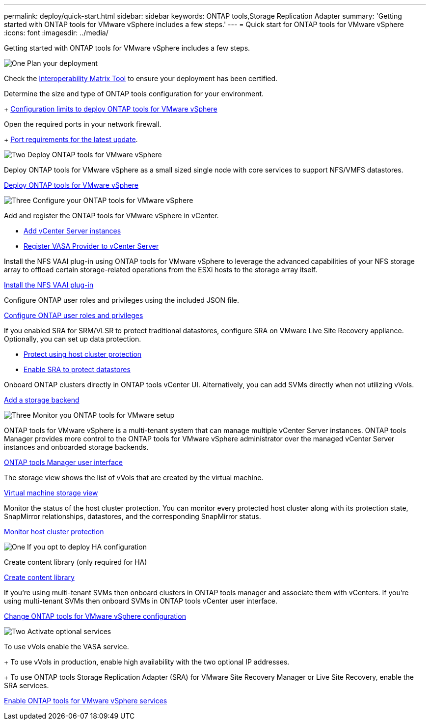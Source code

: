 ---
permalink: deploy/quick-start.html
sidebar: sidebar
keywords: ONTAP tools,Storage Replication Adapter
summary: 'Getting started with ONTAP tools for VMware vSphere includes a few steps.'
---
= Quick start for ONTAP tools for VMware vSphere
:icons: font
:imagesdir: ../media/

[.lead]
Getting started with ONTAP tools for VMware vSphere includes a few steps.

.image:https://raw.githubusercontent.com/NetAppDocs/common/main/media/number-1.png[One] Plan your deployment

[role="quick-margin-para"]

Check the https://imt.netapp.com/matrix/#welcome[Interoperability Matrix Tool] to ensure your deployment has been certified. 

[role="quick-margin-para"]
Determine the size and type of ONTAP tools configuration for your environment.
+
link:../deploy/prerequisites.html[Configuration limits to deploy ONTAP tools for VMware vSphere]

[role="quick-margin-para"]
Open the required ports in your network firewall. 
+
link:../deploy/prerequisites.html[Port requirements for the latest update].

.image:https://raw.githubusercontent.com/NetAppDocs/common/main/media/number-2.png[Two] Deploy ONTAP tools for VMware vSphere 

[role="quick-margin-para"]
Deploy ONTAP tools for VMware vSphere as a small sized single node with core services to support NFS/VMFS datastores.

[role="quick-margin-list"]
link:../deploy/ontap-tools-deployment.html[Deploy ONTAP tools for VMware vSphere]

.image:https://raw.githubusercontent.com/NetAppDocs/common/main/media/number-3.png[Three] Configure your ONTAP tools for VMware vSphere

[role="quick-margin-para"]
Add and register the ONTAP tools for VMware vSphere in vCenter.

[role="quick-margin-list"]
* link:../configure/add-vcenter.html[Add vCenter Server instances]
* link:../configure/registration-process.html[Register VASA Provider to vCenter Server]

[role="quick-margin-para"]
Install the NFS VAAI plug-in using ONTAP tools for VMware vSphere to leverage the advanced capabilities of your NFS storage array to offload certain storage-related operations from the ESXi hosts to the storage array itself.

[role="quick-margin-list"]
link:../configure/install-nfs-vaai-plug-in.html[Install the NFS VAAI plug-in]

[role="quick-margin-para"]
Configure ONTAP user roles and privileges using the included JSON file.

[role="quick-margin-list"]
link:../configure/configure-user-role-and-privileges.html[Configure ONTAP user roles and privileges]

[role="quick-margin-para"]
If you enabled SRA for SRM/VLSR to protect traditional datastores, configure SRA on VMware Live Site Recovery appliance.
Optionally, you can set up data protection.

[role="quick-margin-list"]
* link:../configure/protect-cluster.html[Protect using host cluster protection]
* link:../protect/enable-storage-replication-adapter.html[Enable SRA to protect datastores]

[role="quick-margin-para"]
Onboard ONTAP clusters directly in ONTAP tools vCenter UI. 
Alternatively, you can add SVMs directly when not utilizing vVols.

[role="quick-margin-list"]
link:../configure/add-storage-backend.html[Add a storage backend]

.image:https://raw.githubusercontent.com/NetAppDocs/common/main/media/number-3.png[Three] Monitor you ONTAP tools for VMware setup

[role="quick-margin-para"]

ONTAP tools for VMware vSphere is a multi-tenant system that can manage multiple vCenter Server instances. ONTAP tools Manager provides more control to the ONTAP tools for VMware vSphere administrator over the managed vCenter Server instances and onboarded storage backends.

[role="quick-margin-list"]
link:../configure/manager-user-interface.html[ONTAP tools Manager user interface]

[role="quick-margin-para"]
The storage view shows the list of vVols that are created by the virtual machine.

[role="quick-margin-list"]
link:../manage/virtual-machine-storage-view-datastore.html[Virtual machine storage view]

[role="quick-margin-para"]
Monitor the status of the host cluster protection. You can monitor every protected host cluster along with its protection state, SnapMirror relationships, datastores, and the corresponding SnapMirror status.

[role="quick-margin-list"]
link:../manage/edit-hostcluster-protection.html[Monitor host cluster protection]

.image:https://raw.githubusercontent.com/NetAppDocs/common/main/media/number-1.png[One] If you opt to deploy HA configuration

[role="quick-margin-para"]
Create content library (only required for HA)

[role="quick-margin-list"]
link:../deploy/ontap-tools-deployment.html[Create content library]

[role="quick-margin-para"]
If you're using multi-tenant SVMs then onboard clusters in ONTAP tools manager and associate them with vCenters.
If you're using multi-tenant SVMs then onboard SVMs in ONTAP tools vCenter user interface.

[role="quick-margin-list"]
link:../manage/edit-appliance-settings.html[Change ONTAP tools for VMware vSphere configuration]

.image:https://raw.githubusercontent.com/NetAppDocs/common/main/media/number-2.png[Two] Activate optional services

[role="quick-margin-para"]
To use vVols enable the VASA service. 
+
To use vVols in production, enable high availability with the two optional IP addresses.
+
To use ONTAP tools Storage Replication Adapter (SRA) for VMware Site Recovery Manager or Live Site Recovery, enable the SRA services.

[role="quick-margin-list"]
link:../manage/enable-services.html[Enable ONTAP tools for VMware vSphere services]